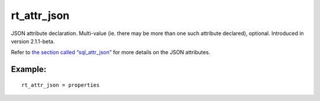 rt\_attr\_json
~~~~~~~~~~~~~~

JSON attribute declaration. Multi-value (ie. there may be more than one
such attribute declared), optional. Introduced in version 2.1.1-beta.

Refer to `the section called
“sql\_attr\_json” <../../data_source_configuration_options/sqlattr_json.rst>`__
for more details on the JSON attributes.

Example:
^^^^^^^^

::


    rt_attr_json = properties

